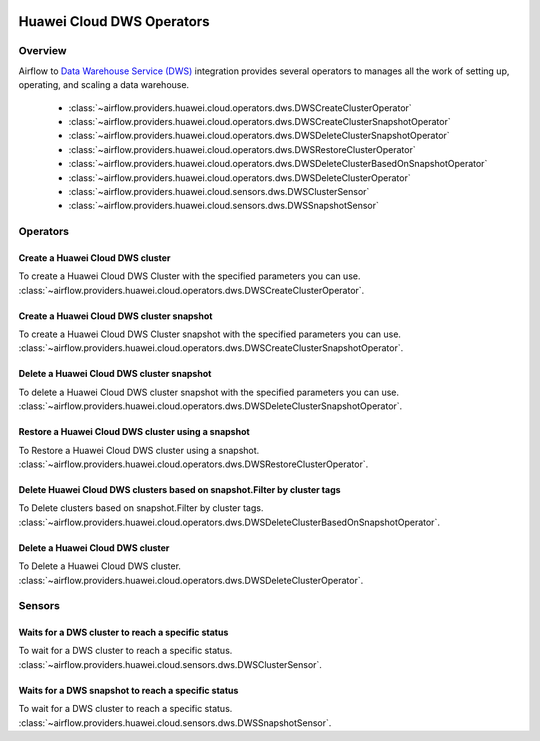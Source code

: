  .. Licensed to the Apache Software Foundation (ASF) under one
    or more contributor license agreements.  See the NOTICE file
    distributed with this work for additional information
    regarding copyright ownership.  The ASF licenses this file
    to you under the Apache License, Version 2.0 (the
    "License"); you may not use this file except in compliance
    with the License.  You may obtain a copy of the License at

 ..   http://www.apache.org/licenses/LICENSE-2.0

 .. Unless required by applicable law or agreed to in writing,
    software distributed under the License is distributed on an
    "AS IS" BASIS, WITHOUT WARRANTIES OR CONDITIONS OF ANY
    KIND, either express or implied.  See the License for the
    specific language governing permissions and limitations
    under the License.

==========================
Huawei Cloud DWS Operators
==========================

Overview
--------

Airflow to `Data Warehouse Service (DWS) <https://support.huaweicloud.com/intl/en-us/dws/>`__ integration provides
several operators to manages all the work of setting up, operating, and scaling a data warehouse.

 - :class:`~airflow.providers.huawei.cloud.operators.dws.DWSCreateClusterOperator`
 - :class:`~airflow.providers.huawei.cloud.operators.dws.DWSCreateClusterSnapshotOperator`
 - :class:`~airflow.providers.huawei.cloud.operators.dws.DWSDeleteClusterSnapshotOperator`
 - :class:`~airflow.providers.huawei.cloud.operators.dws.DWSRestoreClusterOperator`
 - :class:`~airflow.providers.huawei.cloud.operators.dws.DWSDeleteClusterBasedOnSnapshotOperator`
 - :class:`~airflow.providers.huawei.cloud.operators.dws.DWSDeleteClusterOperator`
 - :class:`~airflow.providers.huawei.cloud.sensors.dws.DWSClusterSensor`
 - :class:`~airflow.providers.huawei.cloud.sensors.dws.DWSSnapshotSensor`

Operators
---------

Create a Huawei Cloud DWS cluster
=================================

To create a Huawei Cloud DWS Cluster with the specified parameters you can use.
:class:`~airflow.providers.huawei.cloud.operators.dws.DWSCreateClusterOperator`.

.. exampleinclude:: /../../tests/system/providers/huawei/example_dws.py
    :language: python
    :dedent: 4
    :start-after: [START howto_operator_dws_create_cluster]
    :end-before: [END howto_operator_dws_create_cluster]

Create a Huawei Cloud DWS cluster snapshot
===========================================

To create a Huawei Cloud DWS Cluster snapshot with the specified parameters you can use.
:class:`~airflow.providers.huawei.cloud.operators.dws.DWSCreateClusterSnapshotOperator`.

.. exampleinclude:: /../../tests/system/providers/huawei/example_dws.py
    :language: python
    :dedent: 4
    :start-after: [START howto_operator_dws_create_cluster_snapshot]
    :end-before: [END howto_operator_dws_create_cluster_snapshot]

.. _howto/operator: DWSDeleteClusterSnapshotOperator:

Delete a Huawei Cloud DWS cluster snapshot
===========================================

To delete a Huawei Cloud DWS cluster snapshot with the specified parameters you can use.
:class:`~airflow.providers.huawei.cloud.operators.dws.DWSDeleteClusterSnapshotOperator`.

.. exampleinclude:: /../../tests/system/providers/huawei/example_dws.py
    :language: python
    :dedent: 4
    :start-after: [START howto_operator_dws_delete_snapshot]
    :end-before: [END howto_operator_dws_delete_snapshot]

Restore a Huawei Cloud DWS cluster using a snapshot
====================================================

To Restore a Huawei Cloud DWS cluster using a snapshot.
:class:`~airflow.providers.huawei.cloud.operators.dws.DWSRestoreClusterOperator`.

.. exampleinclude:: /../../tests/system/providers/huawei/example_dws.py
    :language: python
    :dedent: 4
    :start-after: [START howto_operator_dws_restore_cluster]
    :end-before: [END howto_operator_dws_restore_cluster]

Delete Huawei Cloud DWS clusters based on snapshot.Filter by cluster tags
=========================================================================

To Delete clusters based on snapshot.Filter by cluster tags.
:class:`~airflow.providers.huawei.cloud.operators.dws.DWSDeleteClusterBasedOnSnapshotOperator`.

.. exampleinclude:: /../../tests/system/providers/huawei/example_dws.py
    :language: python
    :dedent: 4
    :start-after: [START howto_operator_dws_delete_cluster_based_on_snapshot]
    :end-before: [END howto_operator_dws_delete_cluster_based_on_snapshot]

Delete a Huawei Cloud DWS cluster
=================================

To Delete a Huawei Cloud DWS cluster.
:class:`~airflow.providers.huawei.cloud.operators.dws.DWSDeleteClusterOperator`.

.. exampleinclude:: /../../tests/system/providers/huawei/example_dws.py
    :language: python
    :dedent: 4
    :start-after: [START howto_operator_dws_delete_cluster]
    :end-before: [END howto_operator_dws_delete_cluster]

Sensors
-------

Waits for a DWS cluster to reach a specific status
==================================================

To wait for a DWS cluster to reach a specific status.
:class:`~airflow.providers.huawei.cloud.sensors.dws.DWSClusterSensor`.

.. exampleinclude:: /../../tests/system/providers/huawei/example_dws.py
    :language: python
    :dedent: 4
    :start-after: [START howto_sensor_dws_wait_cluster_available]
    :end-before: [END howto_sensor_dws_wait_cluster_available]

Waits for a DWS snapshot to reach a specific status
===================================================

To wait for a DWS cluster to reach a specific status.
:class:`~airflow.providers.huawei.cloud.sensors.dws.DWSSnapshotSensor`.

.. exampleinclude:: /../../tests/system/providers/huawei/example_dws.py
    :language: python
    :dedent: 4
    :start-after: [START howto_sensor_dws_wait_snapshot_available]
    :end-before: [END howto_sensor_dws_wait_snapshot_available]
